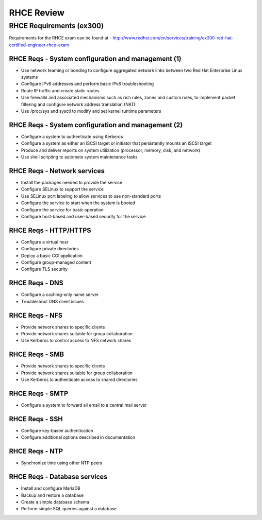 ===========
RHCE Review
===========

RHCE Requirements (ex300)
=========================

Requirements for the RHCE exam can be found at - 
http://www.redhat.com/en/services/training/ex300-red-hat-certified-engineer-rhce-exam


RHCE Reqs - System configuration and management (1)
---------------------------------------------------

- Use network teaming or bonding to configure aggregated network links between two Red Hat Enterprise Linux systems
- Configure IPv6 addresses and perform basic IPv6 troubleshooting
- Route IP traffic and create static routes
- Use firewalld and associated mechanisms such as rich rules, zones and custom rules, to implement packet filtering and configure network address translation (NAT)
- Use /proc/sys and sysctl to modify and set kernel runtime parameters


RHCE Reqs - System configuration and management (2)
---------------------------------------------------

- Configure a system to authenticate using Kerberos
- Configure a system as either an iSCSI target or initiator that persistently mounts an iSCSI target
- Produce and deliver reports on system utilization (processor, memory, disk, and network)
- Use shell scripting to automate system maintenance tasks


RHCE Reqs - Network services
----------------------------

- Install the packages needed to provide the service
- Configure SELinux to support the service
- Use SELinux port labeling to allow services to use non-standard ports
- Configure the service to start when the system is booted
- Configure the service for basic operation
- Configure host-based and user-based security for the service


RHCE Reqs - HTTP/HTTPS
----------------------

- Configure a virtual host
- Configure private directories
- Deploy a basic CGI application
- Configure group-managed content
- Configure TLS security


RHCE Reqs - DNS
---------------

- Configure a caching-only name server
- Troubleshoot DNS client issues

RHCE Reqs - NFS
---------------
- Provide network shares to specific clients
- Provide network shares suitable for group collaboration
- Use Kerberos to control access to NFS network shares


RHCE Reqs - SMB
---------------

- Provide network shares to specific clients
- Provide network shares suitable for group collaboration
- Use Kerberos to authenticate access to shared directories


RHCE Reqs - SMTP
----------------

- Configure a system to forward all email to a central mail server


RHCE Reqs - SSH
---------------

- Configure key-based authentication
- Configure additional options described in documentation


RHCE Reqs - NTP
---------------

- Synchronize time using other NTP peers

RHCE Reqs - Database services
-----------------------------

- Install and configure MariaDB
- Backup and restore a database
- Create a simple database schema
- Perform simple SQL queries against a database


